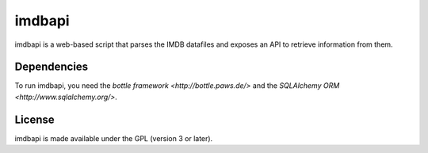 =======
imdbapi
=======

imdbapi is a web-based script that parses the IMDB datafiles and exposes
an API to retrieve information from them.

Dependencies
------------

To run imdbapi, you need the `bottle framework <http://bottle.paws.de/>`
and the `SQLAlchemy ORM <http://www.sqlalchemy.org/>`.

License
-------

imdbapi is made available under the GPL (version 3 or later).

